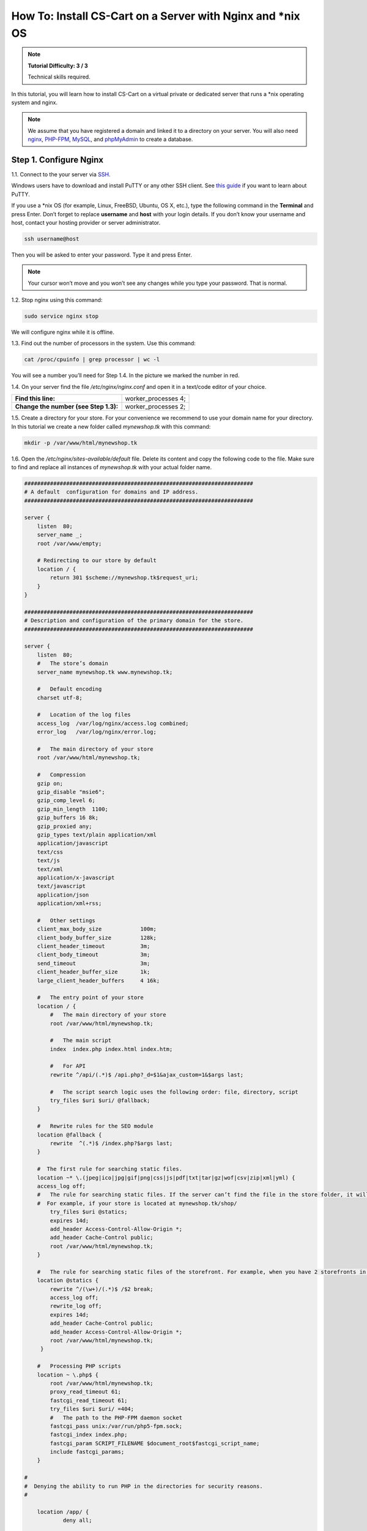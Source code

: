 ************************************************************
How To: Install CS-Cart on a Server with Nginx and \*\nix OS
************************************************************

.. note::

    **Tutorial Difficulty: 3 / 3**

    Technical skills required.

In this tutorial, you will learn how to install CS-Cart on a virtual private or dedicated server that runs a \*\nix operating system and nginx.

.. note::

   We assume that you have registered a domain and linked it to a directory on your server. You will also need `nginx <http://nginx.org/>`_, `PHP-FPM <http://www.php.net/>`_, `MySQL <https://www.mysql.com/>`_, and `phpMyAdmin <https://www.phpmyadmin.net/>`_ to create a database.

Step 1. Configure Nginx
=======================

1.1. Connect to the your server via `SSH <https://en.wikipedia.org/wiki/Secure_Shell>`_.

Windows users have to download and install PuTTY or any other SSH client. See `this guide <https://mediatemple.net/community/products/dv/204404604/using-ssh-in-putty->`_ if you want to learn about PuTTY.

If you use a \*\nix OS (for example, Linux, FreeBSD, Ubuntu, OS X, etc.), type the following command in the **Terminal** and press Enter. Don’t forget to replace **username** and **host** with your login details. If you don’t know your username and host, contact your hosting provider or server administrator.

.. code-block:: bash

    ssh username@host

Then you will be asked to enter your password. Type it and press Enter.

.. image:: img/apache/connect_ssh.png
    :align: center
    :alt: Connecting to remote server via SSH.

.. note::

    Your cursor won’t move and you won’t see any changes while you type your password. That is normal.

1.2. Stop nginx using this command:

.. code-block:: bash

    sudo service nginx stop

We will configure nginx while it is offline.

1.3. Find out the number of processors in the system. Use this command: 

.. code-block:: bash

    cat /proc/cpuinfo | grep processor | wc -l

You will see a number you’ll need for Step 1.4. In the picture we marked the number in red.

.. image:: img/nginx/processor_number.png
    :align: center
    :alt: Finding out the number of processors in the system.


1.4. On your server find the file */etc/nginx/nginx.conf* and open it in a text/code editor of your choice.

=====================================  ====================
**Find this line:**                    worker_processes  4; 
**Change the number (see Step 1.3):**  worker_processes  2;
=====================================  ====================

1.5. Create a directory for your store. For your convenience we recommend to use your domain name for your directory. In this tutorial we create a new folder called *mynewshop.tk* with this command:

.. code-block:: bash

    mkdir -p /var/www/html/mynewshop.tk

1.6. Open the */etc/nginx/sites-available/default* file. Delete its content and copy the following code to the file. Make sure to find and replace all instances of *mynewshop.tk* with your actual folder name.

.. code-block:: php

    #######################################################################
    # A default  configuration for domains and IP address.
    #######################################################################

    server {
        listen  80;
        server_name _;
        root /var/www/empty;

        # Redirecting to our store by default
        location / {
            return 301 $scheme://mynewshop.tk$request_uri;
        }
    }

    #######################################################################
    # Description and configuration of the primary domain for the store.
    #######################################################################

    server {
        listen  80;
        #   The store’s domain
        server_name mynewshop.tk www.mynewshop.tk;

        #   Default encoding
        charset utf-8;

        #   Location of the log files
        access_log  /var/log/nginx/access.log combined;
        error_log   /var/log/nginx/error.log;

        #   The main directory of your store
        root /var/www/html/mynewshop.tk;

        #   Compression
        gzip on;
        gzip_disable "msie6";
        gzip_comp_level 6;
        gzip_min_length  1100;
        gzip_buffers 16 8k;
        gzip_proxied any;
        gzip_types text/plain application/xml
        application/javascript
        text/css
        text/js
        text/xml
        application/x-javascript
        text/javascript
        application/json
        application/xml+rss;

        #   Other settings
        client_max_body_size            100m;
        client_body_buffer_size         128k;
        client_header_timeout           3m;
        client_body_timeout             3m;
        send_timeout                    3m;
        client_header_buffer_size       1k;
        large_client_header_buffers     4 16k;

        #   The entry point of your store
        location / {
            #   The main directory of your store
            root /var/www/html/mynewshop.tk;

            #   The main script
            index  index.php index.html index.htm;

            #   For API
            rewrite ^/api/(.*)$ /api.php?_d=$1&ajax_custom=1&$args last;

            #   The script search logic uses the following order: file, directory, script
            try_files $uri $uri/ @fallback;
        }

        #   Rewrite rules for the SEO module
        location @fallback {
            rewrite  ^(.*)$ /index.php?$args last;
        }

        #  The first rule for searching static files.
        location ~* \.(jpeg|ico|jpg|gif|png|css|js|pdf|txt|tar|gz|wof|csv|zip|xml|yml) {
        access_log off;
        #   The rule for searching static files. If the server can’t find the file in the store folder, it will use the @statics rule.
        #  For example, if your store is located at mynewshop.tk/shop/
            try_files $uri @statics;
            expires 14d;
            add_header Access-Control-Allow-Origin *;
            add_header Cache-Control public;
            root /var/www/html/mynewshop.tk;
        }

        #   The rule for searching static files of the storefront. For example, when you have 2 storefronts in different directories: mynewshop.tk and mynewshop.tk/shop/
        location @statics {
            rewrite ^/(\w+)/(.*)$ /$2 break;
            access_log off;
            rewrite_log off;
            expires 14d;
            add_header Cache-Control public;
            add_header Access-Control-Allow-Origin *;
            root /var/www/html/mynewshop.tk;
         }

        #   Processing PHP scripts
        location ~ \.php$ {
            root /var/www/html/mynewshop.tk;
            proxy_read_timeout 61;
            fastcgi_read_timeout 61;
            try_files $uri $uri/ =404;
            #   The path to the PHP-FPM daemon socket
            fastcgi_pass unix:/var/run/php5-fpm.sock;
            fastcgi_index index.php;
            fastcgi_param SCRIPT_FILENAME $document_root$fastcgi_script_name;
            include fastcgi_params;
        }

    #
    #  Denying the ability to run PHP in the directories for security reasons.
    #

        location /app/ {
                deny all;

                #  Allowing to run the script for 1C data exchange. 
                    location ^~ /app/addons/rus_exim_1c/exim_1c.php {
                    allow all;
                }
        }

        #   Allowing to run the payment methods scripts.
        location /app/payments/ {
            allow all;
        }

        #   Forbidding PHP in the /design directory.
        location /design/ {
        allow all;
                location ~* \.([tT][pP][lL]|[pP][hH][pP].?)$ {
                deny all;
                }
        }

        #   Forbidding PHP in the /images directory.
        location /images/ {
            allow all;
            location ~* \.([pP][hH][pP].?)$ {
                deny all;
            }
        }

        #   Allowing static files only in the /var directory.
        location /var/ {
            deny all;
            location ~* \.(js|css|png|jpg|gz|xml|yml)$ {
                allow all;
                expires 1M;
                add_header Cache-Control public;
                add_header Access-Control-Allow-Origin *;
            }
        }

        #   Blocking outside access to the store’s database backups (/var/database)
        location /var/database/ {
            deny all;
        }

        #   Denying access to the template backups
        location /var/skins_repository/ {
            allow all;
            location ~* \.([tT][pP][lL]|[pP][hH][pP].?)$ {
                deny all;
            }
        }

        #   Processing API
        location ~* api/ {
            rewrite ^/api/(.*)$ /api.php?_d=$1&ajax_custom=1&$args last;
        }

        #  Denying access to .htaccess and .htpasswd
        location ~ /\.ht {
            deny  all;
        }
    }

1.7. Use this command to restart nginx:

.. code-block:: bash

    sudo service nginx restart

1.8. Make sure you install **PHP-FPM**. If you don’t have it, nginx may give you **Error 502**, when you try to view your site. Use this command:

.. code-block:: bash

    sudo apt-get install php5-fpm php5-mysql php5-curl php5-gd php-mail -y

1.9. Let’s configure nginx for **phpMyAdmin**. We want it to open when we go to *pma.mynewshop.tk*. Open the file */etc/nginx/sites-available/default* and add the following code to the end of the file. Again, replace all instances of *mynewshop.tk* with your actual folder name.

.. code-block:: php

    #######################################################################
    # pma.mynewshop.tk
    #######################################################################

    server {
        listen  80;

        #   A subdomain for phpMyAdmin
        server_name pma.mynewshop.tk www.pma.mynewshop.tk;

        charset utf-8;

        #   The location of the log files
        access_log  /var/log/nginx/pma.mynewshop.tk_access.log combined;
        error_log   /var/log/nginx/pma.mynewshop.tk_error.log;

        #   The path for the subdomain to refer to
        root /usr/share/phpmyadmin;
        index index.php index.html index.htm;

        location / {
            try_files $uri $uri/ =404;
        }

        location ~ \.php$ {
            root /usr/share/phpmyadmin;
            proxy_read_timeout 61;
            fastcgi_read_timeout 61;
            try_files $uri $uri/ =404;
            fastcgi_pass unix:/var/run/php5-fpm.sock;
            fastcgi_index index.php;
            fastcgi_param SCRIPT_FILENAME $document_root$fastcgi_script_name;
            include fastcgi_params;
        }
    }

1.10. Restart nginx once more:

.. code-block:: bash

    sudo service nginx restart

Step 2. Upload CS-Cart
======================

2.1. `Download <https://www.cs-cart.com/download-cs-cart.html>`_ the latest version of CS-Cart.

2.2. Upload the **cscart_v4.x.x.zip** archive you downloaded nto the directory you created in Step 1.5 (*/var/www/html/mynewshop.tk* in the example).
 
Connect to the server with your FTP server. You’ll need the name of the **host**, **username**, **password** and, in some cases, **port**. Contact your hosting provider or the server administrator for your FTP account details. 

2.3. In the Terminal/SSH Client switch to the directory of your site. Use this command, and replace mynewshop.tk with the name of the directory you created in Step 1.5:

.. code-block:: bash

    cd /var/www/html/mynewshop.tk

Your command may look different if your document root is different.

.. image:: img/nginx/nginx_cd_ls_unzip.png
    :align: center
    :alt: Locating and extracting the CS-Cart archive.

2.3. Use the following command to see what’s inside the directory:

.. code-block:: bash

    ls

You should see the archive you uploaded, and any other files or directories you may have in your Document Root.

2.4. Unpack the archive:

.. code-block:: bash

    unzip cscart_v4.x.x.zip

In the example we have **cscart_v4.3.4.zip**. The name of your archive depends on the version of CS-Cart that you install.

Step 3. Change Ownership and Permissions
========================================

3.1. Execute the following commands one by one:

.. code-block:: bash

    chmod 644 config.local.php
    chmod -R 755 design images var
    find design -type f -print0 | xargs -0 chmod 644
    find images -type f -print0 | xargs -0 chmod 644
    find var -type f -print0 | xargs -0 chmod 644

These commands set the right permissions for the files, so that CS-Cart can install properly. The 3 digits represent the **rights of the owner** of the file/directory, the **owner’s group**, and **other users** respectively.

For example, ``chmod 644 config.local.php`` means that:

* The owner of **config.local.php** can read the file and write to it **(6)**. 

* The group to which the owner belongs (e.g., administrators) can read the file **(4)**.

* All other users can also read the file **(4)**.

.. note::

    There are three types of things a user can do with a file: **read**, **write** and **execute**. The easy way to remember the numbers for the chmod command is this:

    **read = 4** 

    **write = 2**

    **execute = 1**

    A sum of the numbers represents a user’s set of rights, for example **read + write = 4 + 2 = 6**

    The types of rights for directories are the same. **Read** allows to get the list of the files and subdirectories; **write** allows to create, rename and delete files in the directory; **execute** allows to enter the directory and access files and directories inside.

3.2. Set the Nginx user as the owner of your CS-Cart files. For example, on Ubuntu the default Nginx user is usually ``www-data``, and its group is ``www-data`` as well. In this case, this is the command you need to use::

  chown -R www-data:www-data .

.. warning::

    Before running ``chown``, please use the ``ls`` command to double-check that you're it the Document Root. When you run ``chown`` as described above, all the files and folders you see, as well as and their subfolders and files, will be given to the specified user.

Step 4. Create a Database
=========================

4.1. Open **phpMyAdmin** in your browser. In our case the link to it is located in the Document Root and is accessible by *http://pma.mynewshop.tk*. Contact your hosting provider or server administrator for phpMyAdmin login and password.

If you open it for the first time, the credentials may be as follows:

============  ===================================================
**Login**     root
**Password**  The MySQL password; it is also the password you enter during the installation of phpMyAdmin. The default password may be *mysql*, *root*, *password*, or empty field.
============  ===================================================

4.2. Switch to the **Databases** tab.

4.3. Enter the name of your database.

4.4. Press **Create**.

.. image:: img/apache/creating_database.png
    :align: center
    :alt: Creating a new database in phpMyAdmin.

Step 5. Install CS-Cart
=======================

5.1. Open your store’s URL in a browser. You’ll see a message that CS-Cart is not installed. Let's fix this by clicking the **[install]** link.

.. image:: img/apache/open_website.png
    :align: center
    :alt: Opening our store's main page in a browser.

5.2. Read and accept the **License Agreement** in order to proceed.

.. image:: img/cpanel/11_license_agreement.png
    :align: center
    :alt: Tick the checkbox to accept the License Agreement. 

5.3. Fill in the form using the details below:

============================  ===========================================================================================================
**MySQL Server Host**         Enter the DNS name or IP address of your MySQL server. Usually it’s **localhost** (because the database and the website are stored on the same server).
**MySQL Database Name**       Enter the name of the database you created in Step 4.4. 
**MySQL User**                Enter the username from Step 4.1.
**MySQL Password**            Enter the password of the MySQL user.
**Administrator's Email**     Enter your email here. CS-Cart will use it to notify you about new orders, call requests, and other important events in your store.
**Administrator's Password**  Enter the password you will use to access the CS-Cart administration panel.
**Main Language**             English (or any language of your choice).
============================  ===========================================================================================================

.. image:: img/apache/installation_parameters.png
    :align: center
    :alt: Fill in the MySQL and administrator's data to proceed. 

.. note::
    Additional languages are available under the **Advanced** tab of **Administration settings**. You can enable or disable them now or later.

5.4. If this is your first time with CS-Cart and you want to see what your store will look like once you add the details about your products, fill your store with demo products, orders, and banners. 

To do that, tick the **Install demo data** checkbox. You can always `remove demo data <http://kb.cs-cart.com/removing-demo-info>`_ later. We’d appreciate it if you helped us make CS-Cart better. Tick the **Help us improve CS-Cart** checkbox to send anonymous usage statistics.

.. image:: img/cpanel/13_checkboxes.png
    :align: center
    :alt: Choose if you want to install demo data and send anonymous statistics to CS-Cart developers. 

5.5. After you press **Install** you’ll see the progress bar running. Please, don’t close the page during the installation. This is when CS-Cart settles in on your server and unpacks various themes and add-ons. Don’t worry, it won’t be long before your new store is good to go!

.. image:: img/cpanel/14_progress_bar.png
    :align: center
    :alt: Don't close the page, wait for the progress bar to fill. 

Step 6. Choose Your Licensing Mode
==================================

The next step is to choose your licensing mode. You have 2 options:

1. Enter your license number to enable the **Full** mode, that gives you unrestricted access to all CS-Cart features, i.e. several dozens of add-ons, multiple languages and currencies, unlimited number of product filters on the storefront, and more. You can `purchase a license <https://www.cs-cart.com/licenses.html>`_ any time.

.. note::

    You can enter your `CS-Cart <https://www.cs-cart.com/cs-cart-license.html>`_ or `CS-Cart Ultimate <https://www.cs-cart.com/cs-cart-ultimate-license.html>`_ license number in this field.

2. If you don’t have a license yet, we offer a **free 30-day trial** with full access to all CS-Cart features. After the end of your trial period you'll need to enter your license number to continue managing your store.

.. image:: img/cpanel/15_licensing_mode.png
    :align: center
    :alt: Enter your CS-Cart license number or get a 30-day trial. 

Once you choose your licensing mode, your online store is all set! Now you can go to the **Storefront** to view your store, or to the **Administration panel** to manage it.

.. image:: img/cpanel/16_complete.png
    :align: center
    :alt: After the installation you can view the store and manage it.
